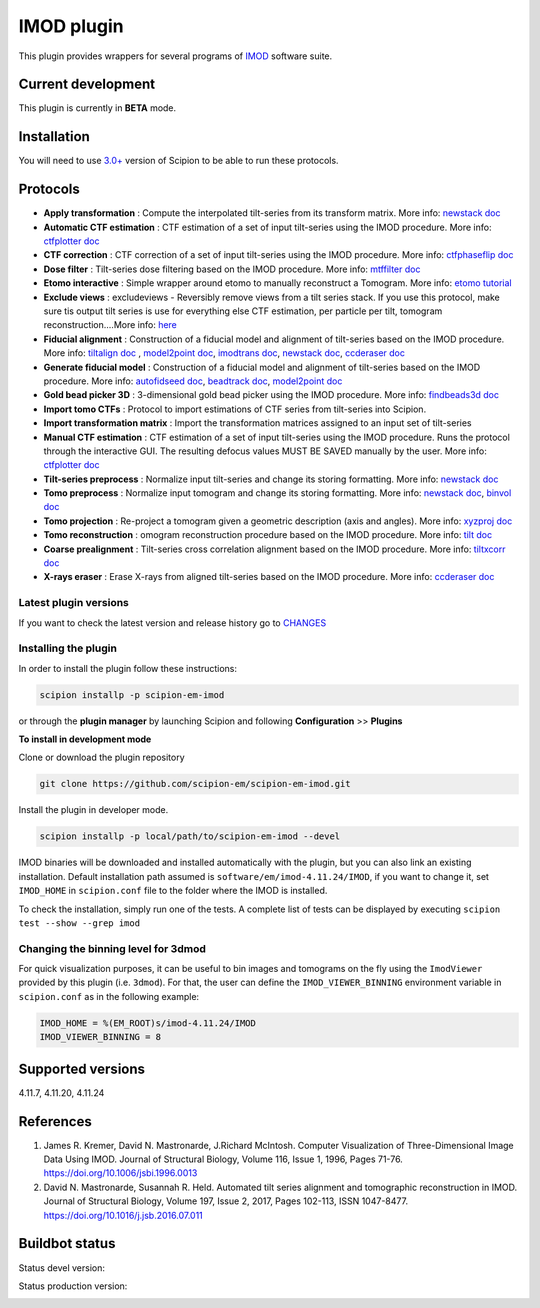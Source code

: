 ===========
IMOD plugin
===========

This plugin provides wrappers for several programs of `IMOD <https://bio3d.colorado.edu/imod/>`_ software suite.

.. image:: https://img.shields.io/pypi/v/scipion-em-imod.svg
        :target: https://pypi.python.org/pypi/scipion-em-imod
        :alt: PyPI release

.. image:: https://img.shields.io/pypi/l/scipion-em-imod.svg
        :target: https://pypi.python.org/pypi/scipion-em-imod
        :alt: License

.. image:: https://img.shields.io/pypi/pyversions/scipion-em-imod.svg
        :target: https://pypi.python.org/pypi/scipion-em-imod
        :alt: Supported Python versions

.. image:: https://img.shields.io/sonar/quality_gate/scipion-em_scipion-em-imod?server=https%3A%2F%2Fsonarcloud.io
        :target: https://sonarcloud.io/dashboard?id=scipion-em_scipion-em-imod
        :alt: SonarCloud quality gate

.. image:: https://img.shields.io/pypi/dm/scipion-em-imod
        :target: https://pypi.python.org/pypi/scipion-em-imod
        :alt: Downloads

Current development
-------------------

This plugin is currently in **BETA** mode.


Installation
------------

You will need to use `3.0+ <https://scipion-em.github.io/docs/release-3.0.0/docs/scipion-modes/how-to-install.html>`_ version of Scipion to be able to run these protocols.

Protocols
---------

* **Apply transformation** : Compute the interpolated tilt-series from its transform matrix. More info: `newstack doc <https://bio3d.colorado.edu/imod/doc/man/newstack.html>`__
* **Automatic CTF estimation** :  CTF estimation of a set of input tilt-series using the IMOD procedure. More info: `ctfplotter doc <https://bio3d.colorado.edu/imod/doc/man/ctfplotter.html>`_
* **CTF correction** : CTF correction of a set of input tilt-series using the IMOD procedure. More info: `ctfphaseflip doc <https://bio3d.colorado.edu/imod/doc/man/ctfphaseflip.html>`_
* **Dose filter** : Tilt-series dose filtering based on the IMOD procedure. More info: `mtffilter doc <https://bio3d.colorado.edu/imod/doc/man/mtffilter.html>`_
* **Etomo interactive** : Simple wrapper around etomo to manually reconstruct a Tomogram. More info:  `etomo tutorial <https://bio3d.colorado.edu/imod/doc/etomoTutorial.html>`_
* **Exclude views** : excludeviews - Reversibly remove views from a tilt series stack. If you use this protocol, make sure tis output tilt series is use for everything else  CTF estimation, per particle per tilt, tomogram reconstruction....More info:  `here <https://bio3d.colorado.edu/imod/doc/man/excludeviews.html>`_
* **Fiducial alignment** : Construction of a fiducial model and alignment of tilt-series based on the IMOD procedure. More info: `tiltalign doc <https://bio3d.colorado.edu/imod/doc/man/tiltalign.html>`_ , `model2point doc <https://bio3d.colorado.edu/imod/doc/man/model2point.html>`_, `imodtrans doc <https://bio3d.colorado.edu/imod/doc/man/imodtrans.html>`_, `newstack doc <https://bio3d.colorado.edu/imod/doc/man/newstack.html>`__, `ccderaser doc <https://bio3d.colorado.edu/imod/doc/man/ccderaser.html>`_
* **Generate fiducial model** : Construction of a fiducial model and alignment of tilt-series based on the IMOD procedure. More info: `autofidseed doc <https://bio3d.colorado.edu/imod/doc/man/autofidseed.html>`_, `beadtrack doc <https://bio3d.colorado.edu/imod/doc/man/beadtrack.html>`_, `model2point doc <https://bio3d.colorado.edu/imod/doc/man/model2point.html>`_
* **Gold bead picker 3D** : 3-dimensional gold bead picker using the IMOD procedure. More info: `findbeads3d doc <https://bio3d.colorado.edu/imod/doc/man/findbeads3d.html>`_
* **Import tomo CTFs** :  Protocol to import estimations of CTF series from tilt-series into Scipion.
* **Import transformation matrix** : Import the transformation matrices assigned to an input set of tilt-series
* **Manual CTF estimation** : CTF estimation of a set of input tilt-series using the IMOD procedure. Runs the protocol through the interactive GUI. The resulting defocus values MUST BE SAVED manually by the user. More info: `ctfplotter doc <https://bio3d.colorado.edu/imod/doc/man/ctfplotter.html>`_
* **Tilt-series preprocess** : Normalize input tilt-series and change its storing formatting. More info: `newstack doc <https://bio3d.colorado.edu/imod/doc/man/newstack.html>`__
* **Tomo preprocess** : Normalize input tomogram and change its storing formatting. More info: `newstack doc <https://bio3D.colorado.edu/imod/doc/newstack.html>`__, `binvol doc <https://bio3D.colorado.edu/imod/doc/binvol.html>`_
* **Tomo projection** : Re-project a tomogram given a geometric description (axis and angles). More info: `xyzproj doc <https://bio3d.colorado.edu/imod/doc/man/xyzproj.html>`_
* **Tomo reconstruction** : omogram reconstruction procedure based on the IMOD procedure. More info: `tilt doc <https://bio3d.colorado.edu/imod/doc/man/tilt.html>`_
* **Coarse prealignment** : Tilt-series cross correlation alignment based on the IMOD procedure. More info: `tiltxcorr doc <https://bio3d.colorado.edu/imod/doc/man/tiltxcorr.html>`_
* **X-rays eraser** : Erase X-rays from aligned tilt-series based on the IMOD procedure. More info: `ccderaser doc <https://bio3d.colorado.edu/imod/doc/man/ccderaser.html>`_

**Latest plugin versions**
==========================

If you want to check the latest version and release history go to `CHANGES <https://github.com/scipion-em/scipion-em-imod/imod/blob/master/CHANGES.txt>`_


**Installing the plugin**
=========================

In order to install the plugin follow these instructions:

.. code-block::

    scipion installp -p scipion-em-imod


or through the **plugin manager** by launching Scipion and following **Configuration** >> **Plugins**


**To install in development mode**

Clone or download the plugin repository

.. code-block::

    git clone https://github.com/scipion-em/scipion-em-imod.git

Install the plugin in developer mode.

.. code-block::

    scipion installp -p local/path/to/scipion-em-imod --devel


IMOD binaries will be downloaded and installed automatically with the plugin, but you can also link an existing installation. Default installation path assumed is ``software/em/imod-4.11.24/IMOD``, if you want to change it, set ``IMOD_HOME`` in ``scipion.conf`` file to the folder where the IMOD is installed.

To check the installation, simply run one of the tests. A complete list of tests can be displayed by executing ``scipion test --show --grep imod``

**Changing the binning level for 3dmod**
========================================
For quick visualization purposes, it can be useful to bin images and tomograms on the fly using the ``ImodViewer`` provided by this plugin (i.e. ``3dmod``). For that, the user can define the ``IMOD_VIEWER_BINNING`` environment variable in ``scipion.conf`` as in the following example:

.. code-block::
        [PLUGINS]
        
        IMOD_HOME = %(EM_ROOT)s/imod-4.11.24/IMOD
        IMOD_VIEWER_BINNING = 8

Supported versions
------------------

4.11.7, 4.11.20, 4.11.24


References
----------

1. James R. Kremer, David N. Mastronarde, J.Richard McIntosh. Computer Visualization of Three-Dimensional Image Data Using IMOD. Journal of Structural Biology, Volume 116, Issue 1, 1996, Pages 71-76. https://doi.org/10.1006/jsbi.1996.0013
2. David N. Mastronarde, Susannah R. Held. Automated tilt series alignment and tomographic reconstruction in IMOD. Journal of Structural Biology, Volume 197, Issue 2, 2017, Pages 102-113, ISSN 1047-8477. https://doi.org/10.1016/j.jsb.2016.07.011


Buildbot status
---------------

Status devel version:

.. image:: http://scipion-test.cnb.csic.es:9980/badges/imod_devel.svg


Status production version:

.. image:: http://scipion-test.cnb.csic.es:9980/badges/imod_prod.svg

